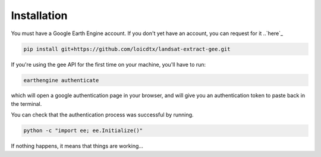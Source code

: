 Installation
------------

You must have a Google Earth Engine account. If you don't yet have an account, you can request for it ..`here`_ 

.. _here: https://signup.earthengine.google.com/#!/

.. code-block:: bash

    pip install git+https://github.com/loicdtx/landsat-extract-gee.git

If you're using the gee API for the first time on your machine, you'll have to run:

.. code-block:: bash

	earthengine authenticate

which will open a google authentication page in your browser, and will give you an authentication token to paste back in the terminal.

You can check that the authentication process was successful by running.

.. code-block:: bash

    python -c "import ee; ee.Initialize()"


If nothing happens, it means that things are working...